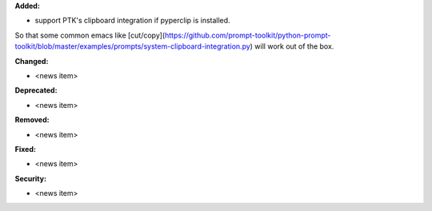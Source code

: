 **Added:**

* support PTK's clipboard integration if pyperclip is installed.
So that some common emacs like
[cut/copy](https://github.com/prompt-toolkit/python-prompt-toolkit/blob/master/examples/prompts/system-clipboard-integration.py)
will work out of the box.


**Changed:**

* <news item>

**Deprecated:**

* <news item>

**Removed:**

* <news item>

**Fixed:**

* <news item>

**Security:**

* <news item>
